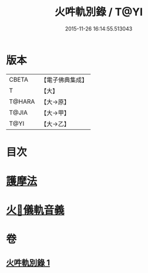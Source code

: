 #+TITLE: 火吽軌別錄 / T@YI
#+DATE: 2015-11-26 16:14:55.513043
* 版本
 |     CBETA|【電子佛典集成】|
 |         T|【大】     |
 |    T@HARA|【大→原】   |
 |     T@JIA|【大→甲】   |
 |      T@YI|【大→乙】   |

* 目次
* [[file:KR6j0085_001.txt::0939a4][護摩法]]
* [[file:KR6j0085_001.txt::0939b16][火𤙖儀軌音義]]
* 卷
** [[file:KR6j0085_001.txt][火吽軌別錄 1]]
